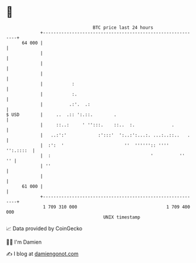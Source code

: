 * 👋

#+begin_example
                                    BTC price last 24 hours                    
                +------------------------------------------------------------+ 
         64 000 |                                                            | 
                |                                                            | 
                |                                                            | 
                |                                                            | 
                |           :                                                | 
                |           :.                                               | 
                |          .:'.  .:                                          | 
   $ USD        |     ..  .:: ':.::.        .                                | 
                |     ::..:     ' '':::.    ::..  :.              .          | 
                |   ..:':'            :':::'  ':..:':...:. ...:..::..   .    | 
                |  :':  '                       ''  '''''':: ''''  '':.::::  | 
                |  :                                      '          ''   '' | 
                | ''                                                         | 
                |                                                            | 
         61 000 |                                                            | 
                +------------------------------------------------------------+ 
                 1 709 310 000                                  1 709 400 000  
                                        UNIX timestamp                         
#+end_example
📈 Data provided by CoinGecko

🧑‍💻 I'm Damien

✍️ I blog at [[https://www.damiengonot.com][damiengonot.com]]
